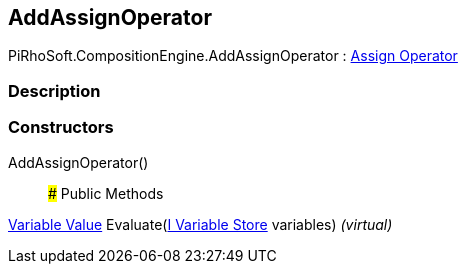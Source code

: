 [#reference/add-assign-operator]

## AddAssignOperator

PiRhoSoft.CompositionEngine.AddAssignOperator : <<manual/assign-operator,Assign Operator>>

### Description

### Constructors

AddAssignOperator()::

### Public Methods

<<manual/variable-value,Variable Value>> Evaluate(<<manual/i-variable-store,I Variable Store>> variables) _(virtual)_::